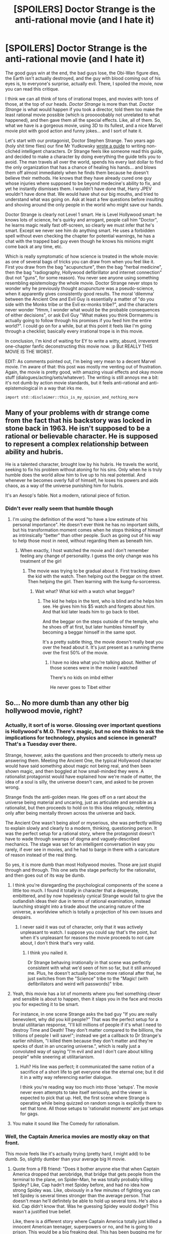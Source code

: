 #+TITLE: [SPOILERS] Doctor Strange is the anti-rational movie (and I hate it)

* [SPOILERS] Doctor Strange is the anti-rational movie (and I hate it)
:PROPERTIES:
:Author: CouteauBleu
:Score: 67
:DateUnix: 1478117623.0
:DateShort: 2016-Nov-02
:END:
The good guys win at the end, the bad guys lose, the Obi-Wan figure dies, the Earth isn't actually destroyed, and the guy with blood coming out of his eyes is, to everyone's surprise, actually evil. There, I spoiled the movie, now you can read this critique.

I think we can all think of tons of irrational tropes, and movies with tons of those, at the top of our heads. /Doctor Strange/ is more than that. /Doctor Strange/ is what would happen if you took a director, told them too make the least rational movie possible (which is prooooobably not unrelated to what happened), and then gave them all the special effects. Like, all of them. So, what we have is a gorgeous movie, using 3D to its fullest, and a nice Marvel movie plot with good action and funny jokes... and I sort of hate it.

Let's start with our protagonist, Doctor Stephen Strange. Two years ago (holy shit time flies) our fine Mr Yudkowsky [[http://yudkowsky.tumblr.com/writing][wrote a guide]] to writing non-clichéd intelligent characters. Dr Strange feels like someone read this guide, and decided to make a character by doing everything the guide tells you to avoid. The man travels all over the world, spends his every last dollar to find the only organization that has a chance of healing his hands... and blows them off almost immediately when he finds them because he doesn't believe their methods. He knows that they have already cured one guy whose injuries where supposed to be beyond medecine's ability to fix, and yet he instantly dismisses them. I wouldn't have done that, Harry JPEV wouldn't have done that. We would have shut our big mouths, and tried to understand what was going on. Ask at least a few questions before insulting and shoving around the only people in the world who might save our hands.

Doctor Strange is clearly not Level 1 smart. He is Level Hollywood smart: he knows lots of science, he's quirky and arrogant, people call him "Doctor", he learns magic really fast off-screen, so clearly we must infer that he's smart. Except we never see him do anything smart. He uses a forbidden spell without even checking the chapter for potential warnings, he has a chat with the trapped bad guy even though he knows his minions might come back at any time, etc.

Which is really symptomatic of how science is treated in the whole movie: as one of several bags of tricks you can draw from when you feel like it. First you draw from the bag "acupuncture", then the bag "herbal medicine", then the bag "radiography, Hollywood defibrillator and internet connection" (but not "guns", for some reason). You never see anyone using something resembling epistemology the whole movie. Doctor Strange never stops to wonder why he previously thought acupuncture was a pseudo-science, when it apparently gives consistently good results. The moral 'dilemma' between the Ancient One and Evil Guy is essentially a matter of "do you side with the Monks tribe or the Evil ex-monks tribe?", and the characters never wonder "Hmm, I wonder what would be the probable consequences of either decisions", or ask Evil Guy "What makes you think Dormammu is actually going to follow through his promises if you feed him the entire world?". I could go on for a while, but at this point it feels like I'm going through a checklist; basically every irrational trope is in this movie.

In conclusion, I'm kind of waiting for EY to write a witty, absurd, irreverent one-chapter fanfic deconstructing this movie now. :p But REALLY THIS MOVIE IS THE WORST.

EDIT: As comments pointed out, I'm being very mean to a decent Marvel movie. I'm aware of that: this post was mostly me venting out of frustration. Again, the movie is pretty good, with amazing visual effects and okay movie stuff (dialogues/acting/sets/whatever). The writing is still annoys me a bit: it's not dumb by action movie standards, but it feels anti-rational and anti-epistemological in a way that irks me.

#+begin_example
  import std::disclaimer::this_is_my_opinion_and_nothing_more
#+end_example


** Many of your problems with dr strange come from the fact that his backstory was locked in stone back in 1963. He isn't supposed to be a rational or believable character. He is supposed to represent a complex relationship between ability and hubris.

He is a talented character, brought low by his hubris. He travels the world, seeking to fix his problem without atoning for his sins. Only when he is truly humble does the world allow him to live up to his real potential. And whenever he becomes overly full of himself, he loses his powers and aids chaos, as a way of the universe punishing him for hubris.

It's an Aesop's fable. Not a modern, rational piece of fiction.
:PROPERTIES:
:Author: Terkala
:Score: 90
:DateUnix: 1478122985.0
:DateShort: 2016-Nov-03
:END:

*** Didn't ever really seem that humble though
:PROPERTIES:
:Author: RMcD94
:Score: 2
:DateUnix: 1487616794.0
:DateShort: 2017-Feb-20
:END:

**** I'm using the definition of the word "to have a low estimate of his personal importance". He doesn't ever think he has no important skills, but his transformation moment comes when he stops thinking of himself as intrinsically "better" than other people. Such as going out of his way to help those most in need, without regarding them as beneath him.
:PROPERTIES:
:Author: Terkala
:Score: 2
:DateUnix: 1487620134.0
:DateShort: 2017-Feb-20
:END:

***** When exactly, I host watched the movie and I don't remember feeling any change of personality. I guess the only change was his treatment of the girl
:PROPERTIES:
:Author: RMcD94
:Score: 1
:DateUnix: 1487660767.0
:DateShort: 2017-Feb-21
:END:

****** The movie was trying to be gradual about it. First tracking down the kid with the watch. Then helping out the beggar on the street. Then helping the girl. Then learning with the kung-fu-sorceress.
:PROPERTIES:
:Author: Terkala
:Score: 1
:DateUnix: 1487662306.0
:DateShort: 2017-Feb-21
:END:

******* Wait what? What kid with a watch what beggar?
:PROPERTIES:
:Author: RMcD94
:Score: 3
:DateUnix: 1487662671.0
:DateShort: 2017-Feb-21
:END:

******** The kid he helps in the tent, who is blind and he helps him see. He gives him his $5 watch and forgets about him. And that kid later leads him to go back to tibet.

And the beggar on the steps outside of the temple, who he shoes off at first, but later humbles himself by becoming a beggar himself in the same spot.

It's a pretty subtle thing, the movie doesn't really beat you over the head about it. It's just present as a running theme over the first 50% of the movie.
:PROPERTIES:
:Author: Terkala
:Score: 1
:DateUnix: 1487662858.0
:DateShort: 2017-Feb-21
:END:

********* I have no idea what you're talking about. Neither of those scenes were in the movie I watched

There's no kids on imbd either

He never goes to Tibet either
:PROPERTIES:
:Author: RMcD94
:Score: 6
:DateUnix: 1487663056.0
:DateShort: 2017-Feb-21
:END:


** So... No more dumb than any other big hollywood movie, right?
:PROPERTIES:
:Author: Xtraordinaire
:Score: 26
:DateUnix: 1478120598.0
:DateShort: 2016-Nov-03
:END:

*** Actually, it sort of is worse. Glossing over important questions is Hollywood's M.O. There's magic, but no one thinks to ask the implications for technology, physics and science in general? That's a Tuesday over there.

Strange, however, asks the questions and then proceeds to utterly mess up answering them. Meeting the Ancient One, the typical Hollywood character would have said something about magic not being real, and then been shown magic, and then boggled at how small-minded they were. A rationalist protagonist would have explained how we're made of matter, the idea of a soul is silly, the universe doesn't care, and asked to be proven wrong.

Strange finds the anti-golden mean. He goes off on a rant about the universe being material and uncaring, just as articulate and sensible as a rationalist, but then proceeds to hold on to this idea religously, relenting only after being mentally thrown across the universe and back.

The Ancient One wasn't being aloof or myserious, she was perfectly willing to explain slowly and clearly to a modern, thinking, questioning person. It was the perfect setup for a rational story, where the protagonist doesn't have to wade through swamps of dogma and vaguely-described mechanics. The stage was set for an intelligent conversation in way you rarely, if ever see in movies, and he had to barge in there with a caricature of reason instead of the real thing.

So yes, it is more dumb than most Hollywood movies. Those are just stupid through and through. This one sets the stage perfectly for the rationalist, and then goes out of its way be dumb.
:PROPERTIES:
:Author: LupoCani
:Score: 35
:DateUnix: 1478127652.0
:DateShort: 2016-Nov-03
:END:

**** I think you're disregarding the psychological components of the scene a little too much. I found it totally in character that a desperate, embittered, and by now hopelessly cynical Strange would fail to give the outlandish ideas their due in terms of rational examination, instead launching straight into a tirade about the uncaring nature of the universe, a worldview which is totally a projection of his own issues and despairs.
:PROPERTIES:
:Author: tweaker20
:Score: 27
:DateUnix: 1478164090.0
:DateShort: 2016-Nov-03
:END:

***** I never said it was out of character, only that it was actively unpleasant to watch. I suppose you could say that's the point, but when it's unpleasant for reasons the movie proceeds to not care about, I don't think that's very valid.
:PROPERTIES:
:Author: LupoCani
:Score: 17
:DateUnix: 1478206996.0
:DateShort: 2016-Nov-04
:END:

****** I think you nailed it.

Dr Strange behaving irrationally in that scene was perfectly consistent with what we'd seen of him so far, but it still annoyed me. Plus, he doesn't actually become more rational after that, he just switches from the "Science" tribe to the "Magic! (with defibrillators and weird wifi passwords)" tribe.
:PROPERTIES:
:Author: CouteauBleu
:Score: 8
:DateUnix: 1478298320.0
:DateShort: 2016-Nov-05
:END:


**** Yeah, this movie has a lot of moments where you feel something clever and sensible is about to happen, then it slaps you in the face and mocks you for expecting it to be smart.

For instance, in one scene Strange asks the bad guy "If you are really benevolent, why did you kill people?" That was the perfect setup for a brutal utilitarian response, "I'll kill millions of people if it's what I need to destroy Time and Death! They don't matter compared to the billions, the trillions of people I will save!"; instead we get a callback to Dr Strange's earlier nihilism, "I killed them because they don't matter and they're specks of dust in an uncaring universe.", which is really just a convoluted way of saying "I'm evil and and I don't care about killing people" while sneering at utilitarianism.
:PROPERTIES:
:Author: CouteauBleu
:Score: 12
:DateUnix: 1478128251.0
:DateShort: 2016-Nov-03
:END:

***** Huh? His line was perfect; it communicated the same notion of a sacrifice of a short life to get everyone else the eternal one; but it did it in a witty way referencing earlier dialogue.

I think you're reading way too much into those 'setups'. The movie never even attempts to take itself seriously, and the viewer is expected to pick that up. Hell, the first scene where Strange is operating while being quizzed on random songs is explicitly there to set that tone. All those setups to 'rationalist moments' are just setups for gags.
:PROPERTIES:
:Author: Anderkent
:Score: 22
:DateUnix: 1478133019.0
:DateShort: 2016-Nov-03
:END:


**** You make it sound like The Comedy for rationalism.
:PROPERTIES:
:Author: dynarr
:Score: 1
:DateUnix: 1478312999.0
:DateShort: 2016-Nov-05
:END:


*** Well, the Captain America movies are mostly okay on that front.

This movie feels like it's actually trying (pretty hard, I might add) to be dumb. So, slightly dumber than your average big H movie.
:PROPERTIES:
:Author: CouteauBleu
:Score: 14
:DateUnix: 1478122187.0
:DateShort: 2016-Nov-03
:END:

**** Quote from a FB friend: "Does it bother anyone else that when Captain America dropped that aerobridge, that bridge that gets people from the terminal to the plane, on Spider-Man, he was totally probably killing Spidey? Like, Cap hadn't met Spidey before, and had no idea how strong Spidey was. Like, obviously in a few minutes of fighting you can tell Spidey is several times stronger than the average person. That doesn't mean he'll definitely be able to hold up several tons. He's also a kid. Cap didn't know that. Was he guessing Spidey would dodge? This wasn't a justified true belief.

Like, there is a different story where Captain America totally just killed a innocent American teenager, superpowers or no, and he is going to prison. This would be a big freaking deal. This has been bugging me for several months."
:PROPERTIES:
:Author: TK17Studios
:Score: 22
:DateUnix: 1478149990.0
:DateShort: 2016-Nov-03
:END:

***** [removed]
:PROPERTIES:
:Score: 13
:DateUnix: 1478232859.0
:DateShort: 2016-Nov-04
:END:

****** Well, I can play devil's advocate for both of those scenes.

Cap vs Spidey: Cap is an extremely skilled martial artist and has just sparred against Spidey for a bit, in addition to (possibly) observing him in action for quite a while (e.g. artfully dodging flying cars). Spidey seems to be physically superior to Cap in agility and maybe in strength, if not skill, and Cap would have known that.

Thor vs Cap's shield: Why would Thor, a literal alien, be bound by Earthling morals? He's clearly from a warrior culture and has no qualms about killing his enemies in battle. And, he is still holding back both vs Cap and vs Iron Man. If he wanted either of them dead, they'd be dead.
:PROPERTIES:
:Author: thecloud2
:Score: 14
:DateUnix: 1478281253.0
:DateShort: 2016-Nov-04
:END:

******* Yeah, given Thor's character arc in /his/ film was "maybe genocide is a bad idea", I think merely trying to kill superheroes for opposing him is a pretty big step up.
:PROPERTIES:
:Author: MugaSofer
:Score: 4
:DateUnix: 1478917515.0
:DateShort: 2016-Nov-12
:END:


****** That's the example I posted on FB, in reply to the above. =)
:PROPERTIES:
:Author: TK17Studios
:Score: 1
:DateUnix: 1478242000.0
:DateShort: 2016-Nov-04
:END:


**** I haven't seen Doctor Strange, but the Captain America sequels have a similar weird anti-intellectual bent to what you seem to be describing?

I guess they're more /anarchist/ than anti-intellectual, with the whole "superheroes can't be bound by law because law might hypothetically conflict with doing the most good" theme, but it's certainly very similar.
:PROPERTIES:
:Author: MugaSofer
:Score: 2
:DateUnix: 1478917334.0
:DateShort: 2016-Nov-12
:END:


** Personally I liked the movie and while there were some annoying things I mainly thought it was rational enough for a hollywood movie.

#+begin_quote
  and blows them off almost immediately when he finds them because he doesn't believe their methods.
#+end_quote

He came there because it was the only lead he had left and it was the only thing he cared about. He accepts whatever mysticism bullshit they have going on and figures it's a cover for an experimental procedure because the idea that it's actually mysticism is highly unlikely. They then get patronising and start showing him random things (it really should be noted that they never say what parts of acupuncture or whatever work, just that they are based on something that actually does work) and tell him that this guy who had severe nerve damage basically learned to walk with a placebo.

This is like someone trying to save their company from financial collapse and then their colleague comes in and says they can get a bailout if they squeeze a rubber duck and jump in a circle. Sure, if Strange wasn't so arrogant he probably would have said something like "well can you prove it?" but he would have been expecting them not to.

Anyway, Swinton shunts his astral body because she's probably used to people having the perfectly logical reaction of disbelieving her and his first thought isn't "oh clearly this proves everything" but instead he assumes he was drugged because that's how these things are typically done. Here is where it's completely proven that magic is actually real and everything he ever knew was a lie and as soon as it happens he accepts it and asks to be taught like a rational person would.

As for him learning to use magic we skip past him learning all the minutia where he reads thousands of pages learning to focus his mind because the movie would have been awful if that wasn't the case.

His character is shown to be arrogant and headstrong time and time again and that's fine because as long as their flaw isn't "stupidity" any flaw can be present in a basically rational character. This is why he just tries out the awesome time manipulation that he just saw because he didn't see any warnings as they come in the end.

He chats with the guy who was completely trapped because he assumes that the minions would already be back if they could. It turns out that he dropped his gate-maker-thing in the desert without noticing so one of the minions finds it after a while.

The defib thing was annoying, the "death is good" was annoying, and how they brushed past some of the "you were born for magic" stuff was annoying. With that said, the evil ex-monks, Swinton, and Mordo all had good points as to why the others were untrustworthy or wrong. The ex-monks argument was based on the fact that Swinton had used Dormammu as a power source for centuries and since she keeps everyone else from doing the same thing it calls everything she says about him into question.

*Overall*, not a rational movie but certainly no less rational than the absolute majority of hollywood movies.
:PROPERTIES:
:Author: LordSwedish
:Score: 26
:DateUnix: 1478184438.0
:DateShort: 2016-Nov-03
:END:


** Meh, it's fun. It's not supposed to be rational, it's supposed to have witty gags and explosions. I enjoyed it a lot.
:PROPERTIES:
:Author: Anderkent
:Score: 18
:DateUnix: 1478132683.0
:DateShort: 2016-Nov-03
:END:

*** You should post this exact comment in every single thread on this subreddit. I mean clearly everyone here, including OP, totally thought this movie was aiming to be rational and I heard there's this one guy who thought Harry Potter was meant to be rational and even wrote a whole fanfic filled with subtle (really hard to notice them) criticisms of how irrational it was!

In fact, there's a whole subreddit dedicated to them and you should probably go tell them how much you enjoyed Harry Potter because they probably didn't know that you did.
:PROPERTIES:
:Author: RMcD94
:Score: 11
:DateUnix: 1478147613.0
:DateShort: 2016-Nov-03
:END:

**** What are you trying to accomplish here?
:PROPERTIES:
:Author: TennisMaster2
:Score: 19
:DateUnix: 1478149424.0
:DateShort: 2016-Nov-03
:END:

***** Relief, worked out really well.
:PROPERTIES:
:Author: RMcD94
:Score: 5
:DateUnix: 1478149618.0
:DateShort: 2016-Nov-03
:END:


**** [deleted]
:PROPERTIES:
:Score: 12
:DateUnix: 1478180490.0
:DateShort: 2016-Nov-03
:END:

***** I didn't comment on what most people enjoyed I'm just saying that no one disputed that people could enjoy non rational material
:PROPERTIES:
:Author: RMcD94
:Score: 2
:DateUnix: 1478181089.0
:DateShort: 2016-Nov-03
:END:

****** Right, it's not like the OP literally says "But SERIOUSLY THIS MOVIE IS THE WORST.".

I think offering a dissenting opinion is valuable, and I'm not sure why you're so offended by it.
:PROPERTIES:
:Author: Anderkent
:Score: 5
:DateUnix: 1478182286.0
:DateShort: 2016-Nov-03
:END:

******* The word "seriously" was a bit of a miscommunication from me (like when people use 'literally' for emphasis). I'm not, like, furious about this movie (once I've taken my pills).

I think if you're on [[/r/rational][r/rational]] for the reasons I am, which may or may not be the case, the irrationality of Dr Strange is going to bother you, which might have an impact on you enjoyment of the movie. I don't know why; I did like Ant-Man and Guardians of the Galaxy, so clearly "seriousness" is not the only thing at play, and I feel there's /something/ these movies have (or don't have) that's missing in Dr Strange.
:PROPERTIES:
:Author: CouteauBleu
:Score: 9
:DateUnix: 1478191097.0
:DateShort: 2016-Nov-03
:END:

******** Right, I'm not in any way saying that your review is out of place. I just feel like having a bit of signal in the comments saying "hey, I also really like rational fiction and it bothers me when a work is irrational and not aware of it, but in this case it didn't bother me because the entire thing is comedic in nature".

So yeah, I have no problem with your post, and the comment chain here is because I was just weirded out by how what I meant as "this seems to be a YMMV thing, rather than 'unwatchable piece of trash' thing" was apparently offensive enough to warrant a sarcastic takedown by [[/u/RMcD94]].
:PROPERTIES:
:Author: Anderkent
:Score: 2
:DateUnix: 1478191443.0
:DateShort: 2016-Nov-03
:END:

********* I don't think it contributed anything. I thought I made it clear that his comment could easily be copy pasted on every single critical analysis ever
:PROPERTIES:
:Author: RMcD94
:Score: 2
:DateUnix: 1478234524.0
:DateShort: 2016-Nov-04
:END:

********** Yes, but it wouldn't be; it would only be copy pasted on those that not everyone agrees with.
:PROPERTIES:
:Author: Anderkent
:Score: 3
:DateUnix: 1478260778.0
:DateShort: 2016-Nov-04
:END:

*********** I'm sorry but you do understand that 100% of people don't agree on anything? You get that there will always be one person who enjoys a film right?

If you want to point me to a film where 100% of all humans thought it was unenjoyable I'd be curious to see the poll.
:PROPERTIES:
:Author: RMcD94
:Score: -2
:DateUnix: 1478261165.0
:DateShort: 2016-Nov-04
:END:

************ Let's pull ourselves out of the pedant hole and do a little steelmanning here, in the spirit of good faith.

Maybe he didn't mean to refer to 100% of the things capable of holding a view when he used the word /"everyone"/. Maybe he actually meant something more along the lines of posts with /controversial opinions/ vs. /noncontroversial opinions/.
:PROPERTIES:
:Author: tokol
:Score: 2
:DateUnix: 1478279785.0
:DateShort: 2016-Nov-04
:END:

************* But why wouldn't any single individual who has a problem post the same thing?

Regardless of what "most" people think?

Also regardless of controversial of whether people think the movie should be rational or not I still think it is irrelevant. People should discuss the content of the post not say "It doesn't matter lol I liked it lol who cares lol why bother even making a thread lol it was just for jokes lol". 75% of the top four comments are basically telling the op that he shouldn't have bothered posting in not so many words. The one I've excluded probably could be thrown in there too.

It's just a sorry state when the OP wants a discussion about the rationality present in a movie and the 4 top comments are saying it isn't meant to be rational you fucking retard how could you possibly want something to be rational when it isn't meant to be you idiot.
:PROPERTIES:
:Author: RMcD94
:Score: 2
:DateUnix: 1478280312.0
:DateShort: 2016-Nov-04
:END:

************** Okay, I think I can see your frustration here. You want to make [[/r/rational]] a better place to post and have discussions. Rereading your posts, do you think you were effective?
:PROPERTIES:
:Author: tokol
:Score: 3
:DateUnix: 1478287799.0
:DateShort: 2016-Nov-04
:END:

*************** Yeah, I think people will think again when posting irrelevant comments in the future.
:PROPERTIES:
:Author: RMcD94
:Score: 2
:DateUnix: 1478288330.0
:DateShort: 2016-Nov-04
:END:


******* The op never stated that other people didn't enjoy the movie.
:PROPERTIES:
:Author: RMcD94
:Score: 2
:DateUnix: 1478183445.0
:DateShort: 2016-Nov-03
:END:

******** But the implied message is "if you're on [[/r/rational][r/rational]], you won't enjoy this movie". Which is what my short comment was trying to address.
:PROPERTIES:
:Author: Anderkent
:Score: 9
:DateUnix: 1478185289.0
:DateShort: 2016-Nov-03
:END:

********* Yes saying and I hate it clearly means and you will hate it.

I think if anything all you could stretch the implied line is that people who would only enjoy rational content wouldn't like it. Which your comment doesn't disagree with, you didn't say it was rational just that you liked it
:PROPERTIES:
:Author: RMcD94
:Score: 2
:DateUnix: 1478185433.0
:DateShort: 2016-Nov-03
:END:

********** It was signaling. "I'm here; I like rational content. And I liked the movie. It's okay to like both." That was the extent of both [[/u/Anderkent][u/Anderkent]]'s message and intent.

If every comment here had been, "This isn't rational. Negative things," then those who identify strongly with this community (which you shouldn't) would feel some social pressure to also not like or not deem the movie worthy of watching.

Their comment was a gentle reminder that it's okay to dissent.

--------------

As an aside, it's not a good idea to tackle someone who says something you think had no value, or should not have been said. Everyone will just look at you oddly and not want to talk to you.

If other people smile and give thumbs up instead of ignoring whatever that person said, then that means what that person said had value to the other people around you. If you disagree, and think they should not value what that person said, again, tackling the person is a bad idea. Rather, clearly explain why you think what they said was not valuable. In doing so, open yourself to and in advance consider compelling arguments that would change your mind. If you're not open to those arguments, then you're trying to fit everyone else in your coin purse and it's really quite stuffy in there so please stop, ow, this hurts, I can't breathe, why are you doing this to us?!
:PROPERTIES:
:Author: TennisMaster2
:Score: 4
:DateUnix: 1478289773.0
:DateShort: 2016-Nov-04
:END:

*********** All 5 of the top comments are signalling then.

Nor am I interested in this subreddit pandering to people who have Edit: not understood the most basic of rationalists tenets about tribalism, nor do I accept that anything about the rationalist community even remotely fosters the idea that there can only be rationalist content and everything else is terrible. If people feel social pressure due to tribalism to not like the movie then I don't care. I'd rather people stick to discussing the topic than signalling. If there comes a point where no one disagrees with a main topic (ie almost of the big names EY, AW, etc posts) then alright people can literally just signal, but still even then people should look at comment number 5 for examples of how to do that, not any of the other four.

#+begin_quote
  As an aside, it's not a good idea to tackle someone who says something you think had no value, or should not have been said. Everyone will just look at you oddly and not want to talk to you.
#+end_quote

People don't look at people on the internet.

#+begin_quote
  Rather, clearly explain why you think what they said was not valuable.
#+end_quote

You should be telling this to the guy who originally posted, as I mentioned in my first post I was being cathartic after seeing the fiftieth fucking signalling post instead of anything of actual bloody value.

In fact everything below the line is something you should be saying to the signallers.
:PROPERTIES:
:Author: RMcD94
:Score: 2
:DateUnix: 1478290660.0
:DateShort: 2016-Nov-04
:END:

************ Reading 5+ comments that are basically variations of "I disagree with the OP" does sting a bit when you are the OP :p

That said, I don't think the several disagreeing comments are out of place. My post was a long and angry message that signaled "DO NOT WATCH THIS MOVIE". If you think the movie is worth being watched by the people on this subreddit, you might feel that it deserves a strong "this movie is still kinda good" signal, hence the multiple responses.

Aside from that, I agree with TennisMaster2: you could have made your point without being confrontational about it. Of course, um, you're free to communicate however you want. But being less aggressive might have helped you drive your point across. :)
:PROPERTIES:
:Author: CouteauBleu
:Score: 3
:DateUnix: 1478301708.0
:DateShort: 2016-Nov-05
:END:

************* I do not have a problem with people disagreeing. I have a problem with people being unsubstantive about that disagreement.
:PROPERTIES:
:Author: RMcD94
:Score: 2
:DateUnix: 1478330652.0
:DateShort: 2016-Nov-05
:END:


************ Clearly argued, and I see your point. I agree that it would be nice if even in posts in all caps reasoned discourse dominated the comments section.

The difference between simple signaling and what you did is someone is on the ground with a ouchie because you tackled them. If someone jumps around saying, "Look at me! Look at me!" you can just look away or say, "Stop, please. We're having a conversation."

This comment, for example, immediately garnered you my agreement. Much more effective than tackling, and no one has a scrape or bruise from the impact.
:PROPERTIES:
:Author: TennisMaster2
:Score: 1
:DateUnix: 1478291468.0
:DateShort: 2016-Nov-05
:END:

************* I will agree that as a method to stop signalling my original comment might have been overly scathing. When I get triggered so to speak the rapid descent into sarcasm is difficult to avoid. Something I can improve on.

I've started to notice that people have a much more critical response to vitriolic criticism than I myself have.
:PROPERTIES:
:Author: RMcD94
:Score: 2
:DateUnix: 1478291977.0
:DateShort: 2016-Nov-05
:END:

************** To reinforce, if you just replied to my original comment with "your comment isn't very valuable, other people already expressed this sentiment", then I'd be like "yeah, you're probably right, it was low effort and I didn't read other comments before replying".

I guess it's my fault to get kinda tunnel-visioned on your tone; my bad.
:PROPERTIES:
:Author: Anderkent
:Score: 2
:DateUnix: 1478293337.0
:DateShort: 2016-Nov-05
:END:

*************** [deleted]
:PROPERTIES:
:Score: 0
:DateUnix: 1478328256.0
:DateShort: 2016-Nov-05
:END:

**************** ???
:PROPERTIES:
:Author: Anderkent
:Score: 1
:DateUnix: 1478342125.0
:DateShort: 2016-Nov-05
:END:


************** If you grow up with family members and friends tackling you all the time, it's normal. If not, then it's really quite distressing to be tackled seemingly without cause.
:PROPERTIES:
:Author: TennisMaster2
:Score: 1
:DateUnix: 1478292533.0
:DateShort: 2016-Nov-05
:END:


** ...beware the temptation of forming an Internet anti-fan club where you all watch things you can hate so that you can hate them together; I wouldn't want [[/r/rational]] to turn into that. If you doubt that this is a path that has destroyed countless civilizations whose remains now litter distant galaxies, consider Donald Trump.
:PROPERTIES:
:Author: EliezerYudkowsky
:Score: 71
:DateUnix: 1478138964.0
:DateShort: 2016-Nov-03
:END:

*** ... Does that mean you're /not/ going to write a witty rationalist Dr Strange parody? Well now I am sadness.

But yeah, this is not something I'd do on a regular basis. Dr Strange felt particularly aggravating at time, because the whole Agent Scully "stop taking the plot so seriously and accept that things are magical" theme sometimes felt like the movie was making fun of "me" in a mean way. But even then, I don't actually hate the movie (or only a little). I wouldn't recommend it to people who like rational stories, but I wouldn't think less of someone for liking or anything.
:PROPERTIES:
:Author: CouteauBleu
:Score: 11
:DateUnix: 1478190614.0
:DateShort: 2016-Nov-03
:END:


*** Interesting how many "anti-fan clubs" there are and yet civilisation hasn't ended. But yes, convince people to not be anti-fan clubs by the threat of civilisation destruction.
:PROPERTIES:
:Author: RMcD94
:Score: 4
:DateUnix: 1478290836.0
:DateShort: 2016-Nov-04
:END:

**** Hey guys, I've had an idea! First we form an anti-anti-fan club club, then...
:PROPERTIES:
:Author: ddtim
:Score: 5
:DateUnix: 1478548005.0
:DateShort: 2016-Nov-07
:END:


**** Eh, anthropic principle.
:PROPERTIES:
:Author: holomanga
:Score: 4
:DateUnix: 1478517375.0
:DateShort: 2016-Nov-07
:END:


*** u/abcd_z:
#+begin_quote
  If you doubt that this is a path that has destroyed countless civilizations whose remains now litter distant galaxies, consider Donald Trump.
#+end_quote

I really hope you're not literally serious when you say that. It's a combination of hollywood xenobiology (expecting aliens on other planets to have a more-or-less human mentality) and a hefty dose of political bashing (is it honestly realistic to assume that one of the current presidential candidates would literally destroy human civilization?)
:PROPERTIES:
:Author: abcd_z
:Score: 3
:DateUnix: 1478204126.0
:DateShort: 2016-Nov-03
:END:

**** u/TennisMaster2:
#+begin_quote
  If you doubt that this is a path that has destroyed countless civilizations whose remains now litter distant galaxies
#+end_quote

Generally, when someone starts to speak in a literary fashion, they're speaking with a hefty dose of levity. You should keep this in mind when judging the seriousness of a person's comment in the future.
:PROPERTIES:
:Author: TennisMaster2
:Score: 15
:DateUnix: 1478211498.0
:DateShort: 2016-Nov-04
:END:

***** [[https://en.wikipedia.org/wiki/Poe%27s_law][Poe's Law.]]
:PROPERTIES:
:Author: abcd_z
:Score: 6
:DateUnix: 1478211947.0
:DateShort: 2016-Nov-04
:END:

****** That's what I'm pointing out to you. Literary diction is such an indicator which can help you judge intent.
:PROPERTIES:
:Author: TennisMaster2
:Score: 8
:DateUnix: 1478212084.0
:DateShort: 2016-Nov-04
:END:

******* Or it can be viewed as somebody who actually believes their own hyperbole. Hence, my statement that I hope he doesn't literally believe that.
:PROPERTIES:
:Author: abcd_z
:Score: 3
:DateUnix: 1478213116.0
:DateShort: 2016-Nov-04
:END:


***** I find it interesting that while you're arguing that EY isn't being serious, somebody else in this thread is defending his statements, and both are being upvoted.
:PROPERTIES:
:Author: abcd_z
:Score: 5
:DateUnix: 1478285755.0
:DateShort: 2016-Nov-04
:END:

****** I don't really want to get involved in this. Just wanted to give you a heads up on a social norm of which you might have been unaware.
:PROPERTIES:
:Author: TennisMaster2
:Score: 1
:DateUnix: 1478288779.0
:DateShort: 2016-Nov-04
:END:


**** How is not realistic to assume that a potential leader of a nation with enough nuclear weapons to easily destroy humanity might, in the right situation, destroy humanity?
:PROPERTIES:
:Author: Detsuahxe
:Score: 8
:DateUnix: 1478241312.0
:DateShort: 2016-Nov-04
:END:

***** Hilary Clinton would have the same ability if elected, as does President Obama, as did George W Bush, as did the presidents before him. And yet, he specifically called out Donald Trump as being the probable ender of civilizations. Political bashing.

And I find it interesting that one person in this thread says "he's obviously not being serious" while you defend his statement, and both are being upvoted.
:PROPERTIES:
:Author: abcd_z
:Score: 5
:DateUnix: 1478285681.0
:DateShort: 2016-Nov-04
:END:

****** Well, it is possible to talk about something not really being serious, while believing there is nonetheless a small core of truth in your statements.
:PROPERTIES:
:Author: brocht
:Score: 3
:DateUnix: 1478455928.0
:DateShort: 2016-Nov-06
:END:


**** I feel compelled to point out that you're talking to the person who wrote [[http://lesswrong.com/lw/oi/mind_projection_fallacy/]] and this whole series of articles [[https://wiki.lesswrong.com/wiki/Politics_is_the_Mind-Killer]]
:PROPERTIES:
:Author: DeterminedThrowaway
:Score: 8
:DateUnix: 1478247314.0
:DateShort: 2016-Nov-04
:END:

***** He doesn't seem to take his own advice in regard to Trump.
:PROPERTIES:
:Author: fingerboxes
:Score: 6
:DateUnix: 1478271195.0
:DateShort: 2016-Nov-04
:END:

****** u/abcd_z:
#+begin_quote
  Try to resist getting in those good, solid digs if you can possibly avoid it.
#+end_quote

-EY, "Politics is the Mind-Killer"

I agree. Don't feel too bad about the downvotes. EY is the golden boy here and this subreddit doesn't like hearing that the rationality emperor has no clothes (or was at least caught wearing a string-bikini).
:PROPERTIES:
:Author: abcd_z
:Score: 6
:DateUnix: 1478289585.0
:DateShort: 2016-Nov-04
:END:

******* u/CouteauBleu:
#+begin_quote
  EY is the golden boy here and this subreddit doesn't like hearing that the rationality emperor has no clothes
#+end_quote

That's a bit mean. I think I see your point, but you're kind of making it an insult and a "Don't worry, some people hate EZ too! Let's hate him together" flag.
:PROPERTIES:
:Author: CouteauBleu
:Score: 8
:DateUnix: 1478298966.0
:DateShort: 2016-Nov-05
:END:

******** I don't give a flip about EY. I strongly dislike blind hero-worship, especially on a subreddit ostensibly dedicated to rational thinking.
:PROPERTIES:
:Author: abcd_z
:Score: 3
:DateUnix: 1478312797.0
:DateShort: 2016-Nov-05
:END:

********* Sure, that's not what I meant. You disliking EY or tribal behavior is not something I (or anyone on this subreddit) is going to hold against you. You can like or hate whoever you want, etc.

But you're expressing that dislike in (what I feel is) a very uncivil manner. Like, "was caught wearing a string-bikini" is a pretty mean thing to say about someone who hasn't attacked you at all.
:PROPERTIES:
:Author: CouteauBleu
:Score: 5
:DateUnix: 1478338339.0
:DateShort: 2016-Nov-05
:END:

********** The intent of that line was to imply a situation a little less embarrassing than parading around in public without any clothes (the emperor's new clothes), as well as applying a little bit of humor to the situation.

Now if I had called EY, I don't know, a mouth-breathing moron with more fanboys than common sense, then yes, that would be a direct attack on EY, and your response would be completely justified. But I didn't, and you're overreacting.

EDIT: And again, it's not dislike of a person. I dislike that pointing out that EY is going against his own advice gets downvoted because of peoples' cognitive dissonance. In other words, it's people behaving irrationally on a subreddit devoted to rational thinking.
:PROPERTIES:
:Author: abcd_z
:Score: 4
:DateUnix: 1478383667.0
:DateShort: 2016-Nov-06
:END:

*********** I think it's pretty possible to avoid the mind-killing aspects of politics and still think Trump is a demonstrably-more-terrible-than-usual potential President. That you seem to think having a negative opinion on Trump means throwing out all cautions against biases in politics seems unfair at best.
:PROPERTIES:
:Author: DaystarEld
:Score: 1
:DateUnix: 1480219130.0
:DateShort: 2016-Nov-27
:END:


** I'm sorry for your loss. Thanks for saving me ten bucks and two hours.
:PROPERTIES:
:Author: TK17Studios
:Score: 7
:DateUnix: 1478126484.0
:DateShort: 2016-Nov-03
:END:

*** Did you like Deadpool? If not, you probably won't enjoy this one; if you did I'm pretty sure you will.
:PROPERTIES:
:Author: Anderkent
:Score: 7
:DateUnix: 1478133103.0
:DateShort: 2016-Nov-03
:END:

**** Stopped Deadpool twenty minutes in.
:PROPERTIES:
:Author: TK17Studios
:Score: 3
:DateUnix: 1478146958.0
:DateShort: 2016-Nov-03
:END:

***** May I ask why?
:PROPERTIES:
:Author: TennisMaster2
:Score: 5
:DateUnix: 1478149343.0
:DateShort: 2016-Nov-03
:END:

****** It just didn't seem to be going anywhere? Like, I was looking forward to hijinks and fourth-wall breaking and general Deadpool tomfoolery, but I guess it didn't land with me the way I thought it would. I was just ... bored, twenty minutes in. I didn't hate it. Just didn't feel like continuing to watch.

Something something yet another origin story, something something cookie cutter superhero story? It didn't seem /clever./
:PROPERTIES:
:Author: TK17Studios
:Score: 4
:DateUnix: 1478149819.0
:DateShort: 2016-Nov-03
:END:

******* Hmm. The appeal is Ryan Reynolds acting well as Deadpool. If [[https://www.youtube.com/watch?v=L_Z1wX4Yp-U][this]] didn't make you want to watch more, then good decision. The style of writing, humor, and acting is all in line with that scene.
:PROPERTIES:
:Author: TennisMaster2
:Score: 8
:DateUnix: 1478166836.0
:DateShort: 2016-Nov-03
:END:


**** Thanks, seems I'll watching it anyway, despite this review. But at least I know not to expect it to be rational.
:PROPERTIES:
:Author: Magnap
:Score: 1
:DateUnix: 1478253837.0
:DateShort: 2016-Nov-04
:END:


** The anti-rational writing intersected perfectly with a complete rejection of Sanderson's Laws to make this movie painful to watch. The rules of magic weren't internally consistent, and even where there were reliable rules, the characters failed at the most basic applications of what they HAD learned.

Seriously. Why would you RUN around a tilting, tessellating landscape fighting gravity shifts WHEN YOU ARE WEARING AN ITEM THAT ENABLES YOU TO FLY???? One which you have used successfully and apparently instinctively in prior scenes, and which ALSO has independent intelligence and could point out this solution itself? Maybe there's some anti-flying rule in the mirror realm but at no point was that explained or even hinted. Aaaaaaargh.

This is only one example, of course, but it's a really blatant one.
:PROPERTIES:
:Score: 4
:DateUnix: 1478489613.0
:DateShort: 2016-Nov-07
:END:

*** Their items effects looked more like Multijump and Feather Fall, respectively.
:PROPERTIES:
:Author: Gurkenglas
:Score: 1
:DateUnix: 1478526747.0
:DateShort: 2016-Nov-07
:END:

**** Mmm, Cloak of Levitation appears to be straight-up flying. Regardless, these items should have at LEAST helped A LITTLE with the gravity shifts.
:PROPERTIES:
:Score: 1
:DateUnix: 1478656894.0
:DateShort: 2016-Nov-09
:END:


** Wait, huh? I thought that it ended with the world being blown up because some idiot sent the order to nuke Russia, and a bunch of people fighting in the war room...
:PROPERTIES:
:Author: The_Magus_199
:Score: 11
:DateUnix: 1478122092.0
:DateShort: 2016-Nov-03
:END:

*** Dr. Strange/love/, on the other hand, was a terrifyingly rationalist movie.
:PROPERTIES:
:Author: khafra
:Score: 28
:DateUnix: 1478126134.0
:DateShort: 2016-Nov-03
:END:

**** Doctor Strangelove is kind of like a rationalist tragedy if you think about it.\\
A catharsis for human idiocy; well actually not so different from a normal tragedy now that I think about it. Except you'know in tone, and the fact the tragedy is on a worldwide scale.
:PROPERTIES:
:Author: vakusdrake
:Score: 6
:DateUnix: 1478146711.0
:DateShort: 2016-Nov-03
:END:

***** I've been told that Kubrick repeatedly tried to write a somber, meaningful film about WWIII, and in the end found that he couldn't, and he just had to make it funny (gallows humor).
:PROPERTIES:
:Author: TK17Studios
:Score: 4
:DateUnix: 1478149873.0
:DateShort: 2016-Nov-03
:END:


**** "WHY DIDN'T YOU TELL THE WORLD??"
:PROPERTIES:
:Author: TK17Studios
:Score: 6
:DateUnix: 1478126507.0
:DateShort: 2016-Nov-03
:END:


**** Oh, whoops.

...Really? I'd call it absurdist more than anything...
:PROPERTIES:
:Author: The_Magus_199
:Score: 3
:DateUnix: 1478126499.0
:DateShort: 2016-Nov-03
:END:

***** The characters are writ slightly larger than life; but apart from that, they're all responding rationally to their incentives, and even trying to set up more beneficial incentive structures. In a way that just happens to accidentally end all life on earth.
:PROPERTIES:
:Author: khafra
:Score: 8
:DateUnix: 1478170924.0
:DateShort: 2016-Nov-03
:END:


** The USA release date is the 4th, so I'm guessing you saw it in Hong Kong? I'd be curious to know if there's any differences -- was your version subbed or dubbed?
:PROPERTIES:
:Author: eaglejarl
:Score: 2
:DateUnix: 1478129666.0
:DateShort: 2016-Nov-03
:END:

*** It's released in the UK for over a week too
:PROPERTIES:
:Author: Anderkent
:Score: 5
:DateUnix: 1478132745.0
:DateShort: 2016-Nov-03
:END:

**** Ah, got it. When I went looking for "Doctor Strange release dates" the only ones I saw immediately were HK/USA. Should have kept looking, I suppose.
:PROPERTIES:
:Author: eaglejarl
:Score: 2
:DateUnix: 1478143720.0
:DateShort: 2016-Nov-03
:END:


*** France, French dub. I don't think it mattered, the parts that annoyed me most (eternal life is bad and you will be punished for wanting it, the sort of anti-epistemological message) aren't language-dependent.
:PROPERTIES:
:Author: CouteauBleu
:Score: 4
:DateUnix: 1478191469.0
:DateShort: 2016-Nov-03
:END:


*** I saw it in Singapore.
:PROPERTIES:
:Author: Schuano
:Score: 1
:DateUnix: 1478149567.0
:DateShort: 2016-Nov-03
:END:

**** Was it subbed or dubbed, or did you see it in English? I'm curious if there might have been translation issues that made it worse.
:PROPERTIES:
:Author: eaglejarl
:Score: 2
:DateUnix: 1478175720.0
:DateShort: 2016-Nov-03
:END:

***** Singapore is an English speaking country so I saw it with original audio (but not in 3d). There were chinese subtitles.
:PROPERTIES:
:Author: Schuano
:Score: 2
:DateUnix: 1478180472.0
:DateShort: 2016-Nov-03
:END:

****** Well, I guess that shoots down that attempt at "benefit of the doubt". :>

I should have realized that actually -- I did know that Singapore was English-speaking, I just didn't promote it to awareness. Thanks for the reminder.
:PROPERTIES:
:Author: eaglejarl
:Score: 2
:DateUnix: 1478183066.0
:DateShort: 2016-Nov-03
:END:


** I don't really go to marvel movies expecting rationality. I usually save them for my flights.
:PROPERTIES:
:Author: ProfessorPhi
:Score: 2
:DateUnix: 1478183890.0
:DateShort: 2016-Nov-03
:END:


** If you want relatively rational use of magic and supertech in a comic book verse, may I recommend the fanfic [[https://forums.sufficientvelocity.com/threads/with-this-ring-young-justice-si-thread-twelve.25032/][With This Ring]] (DC Young Justice self-insert)? It has some writing problems, but the main actually approaches magic with the appropriate level of "why are you not applying gains from trade to this?!"
:PROPERTIES:
:Author: FeepingCreature
:Score: 2
:DateUnix: 1478272218.0
:DateShort: 2016-Nov-04
:END:

*** I think WTR dances around the problem without solving it. It doesn't address the fact that Joker's rampages where he kills thousands of people really aren't that bad if all those people go to Heaven afterwards, for instance.

And while it does point out, eg the absurdity of a setting with super advanced technologies that don't spread, it doesn't make the setting any less absurd.
:PROPERTIES:
:Author: CouteauBleu
:Score: 5
:DateUnix: 1478299843.0
:DateShort: 2016-Nov-05
:END:


** I hate trite evilness and I have to say the villains were so disappointing. I thought during the speech about how it was immortal that maybe they'd be reasonable because stopping entropy is completely valid but nope they just made it super evil. Why does dom conquer? As a non entropic entity he could control the multiverse without conquering anything. He doesn't even have to wait since he exists outside time.
:PROPERTIES:
:Author: RMcD94
:Score: 1
:DateUnix: 1487616770.0
:DateShort: 2017-Feb-20
:END:


** Not sure how spoilerish I should get as most Americans probably hasn't seen this yet, but if this bothers you, please bug out now.

I'm thinking about the part in which Strange decides that the only way to win is to lose, over and over again. Anyone else think that this could possibly be a HPMOR influence?
:PROPERTIES:
:Author: deccan2008
:Score: -1
:DateUnix: 1478161571.0
:DateShort: 2016-Nov-03
:END:
